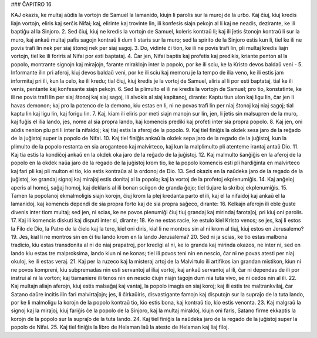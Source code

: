 ### ĈAPITRO 16

KAJ okazis, ke multaj aŭdis la vortojn de Samuel la lamanido, kiujn li parolis sur la muroj de la urbo. Kaj ĉiuj, kiuj kredis liajn vortojn, eliris kaj serĉis Nifai; kaj, elirinte kaj trovinte lin, ili konfesis siajn pekojn al li kaj ne neadis, dezirante, ke ili baptiĝu al la Sinjoro.
2. Sed ĉiuj, kiuj ne kredis la vortojn de Samuel, koleris kontraŭ li; kaj ili ĵetis ŝtonojn kontraŭ li sur la muro, kaj ankaŭ multaj pafis sagojn kontraŭ li dum li staris sur la muro; sed la spirito de la Sinjoro estis kun li, tiel ke ili ne povis trafi lin nek per siaj ŝtonoj nek per siaj sagoj.
3. Do, vidinte ĉi tion, ke ili ne povis trafi lin, pli multaj kredis liajn vortojn, tiel ke ili foriris al Nifai por esti baptataj.
4. Ĉar jen, Nifai baptis kaj profetis kaj predikis, kriante penton al la popolo, montrante signojn kaj miraĵojn, farante miraklojn inter la popolo, por ke ili sciu, ke la Kristo devos baldaŭ veni -
5. Informante ilin pri aferoj, kiuj devos baldaŭ veni, por ke ili sciu kaj memoru je la tempo de ilia veno, ke ili estis jam informitaj pri ili, kun la celo, ke ili kredu; tial ĉiuj, kiuj kredis je la vortoj de Samuel, aliris al li por esti baptataj, tial ke ili venis, pentante kaj konfesante siajn pekojn.
6. Sed la plimulto el ili ne kredis la vortojn de Samuel; pro tio, konstatinte, ke ili ne povis trafi lin per siaj ŝtonoj kaj siaj sagoj, ili alvokis al siaj kapitanoj, dirante: Kaptu tiun ulon kaj ligu lin, ĉar jen li havas demonon; kaj pro la potenco de la demono, kiu estas en li, ni ne povas trafi lin per niaj ŝtonoj kaj niaj sagoj; tial kaptu lin kaj ligu lin, kaj forigu lin.
7. Kaj, kiam ili eliris por meti siajn manojn sur lin, jen, li ĵetis sin malsupren de la muro, kaj fuĝis el ilia lando, jes, nome al sia propra lando, kaj komencis prediki kaj profeti inter sia propra popolo.
8. Kaj jen, oni aŭdis nenion plu pri li inter la nifaidoj; kaj tiaj estis la aferoj de la popolo.
9. Kaj tiel finiĝis la okdek sesa jaro de la reĝado de la juĝistoj super la popolo de Nifai.
10. Kaj tiel finiĝis ankaŭ la okdek sepa jaro de la regado de la juĝistoj, kun la plimulto de la popolo restanta en sia aroganteco kaj malvirteco, kaj kun la malplimulto pli atenteme irantaj antaŭ Dio.
11. Kaj tia estis la kondiĉoj ankaŭ en la okdek oka jaro de la reĝado de la juĝistoj.
12. Kaj malmulto ŝanĝiĝis en la aferoj de la popolo en la okdek naŭa jaro de la regado de la juĝistoj krom tio, ke la popolo komencis esti pli hardiĝinta en malvirteco kaj fari pli kaj pli multon el tio, kio estis kontraŭa al la ordonoj de Dio.
13. Sed okazis en la naŭdeka jaro de la regado de la juĝistoj, ke grandaj signoj kaj miraĵoj estis donitaj al la popolo; kaj la vortoj de la profetoj ekplenumiĝis.
14. Kaj anĝeloj aperis al homoj, saĝaj homoj, kaj deklaris al ili bonan sciigon de granda ĝojo; tiel tiujare la skriboj ekplenumiĝis.
15. Tamen la popolanoj ekmalmoligis siajn korojn, ĉiuj krom la plej kredanta parto el ili, kaj el la nifaidoj kaj ankaŭ el la lamanidoj, kaj komencis dependi de sia propra forto kaj de sia propra saĝeco, dirante:
16. Kelkajn aferojn ili eble ĝuste divenis inter tiom multaj; sed jen, ni scias, ke ne povos plenumiĝi ĉiuj tiuj grandaj kaj mirindaj farotaĵoj, pri kiuj oni parolis.
17. Kaj ili komencis diskuti kaj disputi inter si, dirante;
18. Ke ne estas racie, ke estulo kiel Kristo venos; se jes, kaj li estos la Filo de Dio, la Patro de la ĉielo kaj la tero, kiel oni diris, kial li ne montros sin al ni krom al tiuj, kiuj estos en Jerusalemo?
19. Jes, kial li ne montros sin en ĉi tiu lando krom en la lando Jerusalema?
20. Sed ni ja scias, ke tio estas malbona tradicio, kiu estas transdonita al ni de niaj prapatroj, por kredigi al ni, ke io granda kaj mirinda okazos, ne inter ni, sed en lando kiu estas tre malproksima, lando kiun ni ne konas; tiel ili povos teni nin en nescio, ĉar ni ne povas atesti per niaj okuloj, ke ili estas veraj.
21. Kaj per la ruzeco kaj la misteraj artoj de la Malvirtulo ili artifikos ian grandan mistikon, kiun ni ne povos kompreni, kiu subpremadas nin esti servantoj al iliaj vortoj, kaj ankaŭ servantoj al ili, ĉar ni dependas de ili por instrui al ni la vorton; kaj tiamaniere ili tenos nin en nescio ĉiujn niajn tagojn dum nia tuta vivo, se ni cedos nin al ili.
22. Kaj multajn aliajn aferojn, kiuj estis malsaĝaj kaj vantaj, la popolo imagis en siaj koroj; kaj ili estis tre maltrankvilaj, ĉar Satano daŭre incitis ilin fari malvirtaĵojn; jes, li ĉirkaŭiris, disvastigante famojn kaj disputojn sur la supraĵo de la tuta lando, por ke li malmoligu la korojn de la popolo kontraŭ tio, kio estis bona, kaj kontraŭ tio, kio estis venonta.
23. Kaj malgraŭ la signoj kaj la miraĵoj, kiuj fariĝis ĉe la popolo de la Sinjoro, kaj la multaj mirakloj, kiujn oni faris, Satano firme ekkaptis la korojn de la popolo sur la supraĵo de la tuta lando.
24. Kaj tiel finiĝis la naŭdeka jaro de la regado de la juĝistoj super la popolo de Nifai.
25. Kaj tiel finiĝis la libro de Helaman laŭ la atesto de Helaman kaj liaj filoj.

